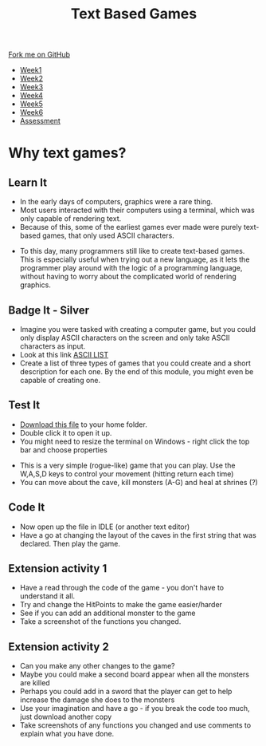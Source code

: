 #+STARTUP:indent
#+HTML_HEAD: <link rel="stylesheet" type="text/css" href="css/styles.css"/>
#+HTML_HEAD_EXTRA: <link href='http://fonts.googleapis.com/css?family=Ubuntu+Mono|Ubuntu' rel='stylesheet' type='text/css'>
#+HTML_HEAD_EXTRA: <script src="http://ajax.googleapis.com/ajax/libs/jquery/1.9.1/jquery.min.js" type="text/javascript"></script>
#+HTML_HEAD_EXTRA: <script src="js/navbar.js" type="text/javascript"></script>
#+OPTIONS: f:nil author:nil num:1 creator:nil timestamp:nil toc:nil

#+TITLE: Text Based Games
#+AUTHOR: Marc Scott

#+BEGIN_HTML
  <div class="github-fork-ribbon-wrapper left">
    <div class="github-fork-ribbon">
      <a href="https://github.com/stsb11/8-CS-TextGames">Fork me on GitHub</a>
    </div>
  </div>
<div id="stickyribbon">
    <ul>
      <li><a href="1_Lesson.html">Week1</a></li>
      <li><a href="2_Lesson.html">Week2</a></li>
      <li><a href="3_Lesson.html">Week3</a></li>
      <li><a href="4_Lesson.html">Week4</a></li>
      <li><a href="5_Lesson.html">Week5</a></li>
      <li><a href="6_Lesson.html">Week6</a></li>
      <li><a href="assessment.html">Assessment</a></li>

    </ul>
  </div>
#+END_HTML
* COMMENT Use as a template
:PROPERTIES:
:HTML_CONTAINER_CLASS: activity
:END:
** Learn It
:PROPERTIES:
:HTML_CONTAINER_CLASS: learn
:END:

** Research It
:PROPERTIES:
:HTML_CONTAINER_CLASS: research
:END:

** Design It
:PROPERTIES:
:HTML_CONTAINER_CLASS: design
:END:

** Build It
:PROPERTIES:
:HTML_CONTAINER_CLASS: build
:END:

** Test It
:PROPERTIES:
:HTML_CONTAINER_CLASS: test
:END:

** Run It
:PROPERTIES:
:HTML_CONTAINER_CLASS: run
:END:

** Document It
:PROPERTIES:
:HTML_CONTAINER_CLASS: document
:END:

** Code It
:PROPERTIES:
:HTML_CONTAINER_CLASS: code
:END:

** Program It
:PROPERTIES:
:HTML_CONTAINER_CLASS: program
:END:

** Try It
:PROPERTIES:
:HTML_CONTAINER_CLASS: try
:END:

** Badge It
:PROPERTIES:
:HTML_CONTAINER_CLASS: badge
:END:

** Save It
:PROPERTIES:
:HTML_CONTAINER_CLASS: save
:END:

* Why text games?
:PROPERTIES:
:HTML_CONTAINER_CLASS: activity
:END:
** Learn It
:PROPERTIES:
:HTML_CONTAINER_CLASS: learn
:END:
- In the early days of computers, graphics were a rare thing.
- Most users interacted with their computers using a terminal, which was only capable of rendering text.
- Because of this, some of the earliest games ever made were purely text-based games, that only used ASCII characters.
[[./img/rogue80.jpg]]
- To this day, many programmers still like to create text-based games. This is especially useful when trying out a new language, as it lets the programmer play around with the logic of a programming language, without having to worry about the complicated world of rendering graphics.
** Badge It - Silver
:PROPERTIES:
:HTML_CONTAINER_CLASS: badge
:END:
- Imagine you were tasked with creating a computer game, but you could only display ASCII characters on the screen and only take ASCII characters as input.
- Look at this link [[https://en.wikipedia.org/wiki/ASCII#ASCII_printable_code_chart][ASCII LIST]]
- Create a list of three types of games that you could create and a short description for each one. By the end of this module, you might even be capable of creating one.
** Test It
:PROPERTIES:
:HTML_CONTAINER_CLASS: test
:END:
- [[file:doc/rogueClone.py][Download this file]] to your home folder.
- Double click it to open it up.
- You might need to resize the terminal on Windows - right click the top bar and choose properties
[[file:img/screen1.png]]
[[file:img/screen2.png]]
- This is a very simple (rogue-like) game that you can play. Use the W,A,S,D keys to control your movement (hitting return each time)
- You can move about the cave, kill monsters (A-G) and heal at shrines (?)
** Code It
:PROPERTIES:
:HTML_CONTAINER_CLASS: code
:END:
- Now open up the file in IDLE (or another text editor)
- Have a go at changing the layout of the caves in the first string that was declared. Then play the game.
** Extension activity 1  
:PROPERTIES:
:HTML_CONTAINER_CLASS: badge
:END:
- Have a read through the code of the game - you don't have to understand it all.
- Try and change the HitPoints to make the game easier/harder
- See if you can add an additional monster to the game
- Take a screenshot of the functions you changed.
** Extension activity 2
:PROPERTIES:
:HTML_CONTAINER_CLASS: badge
:END:
- Can you make any other changes to the game?
- Maybe you could make a second board appear when all the monsters are killed
- Perhaps you could add in a sword that the player can get to help increase the damage she does to the monsters
- Use your imagination and have a go - if you break the code too much, just download another copy
- Take screenshots of any functions you changed and use comments to explain what you have done.
  
